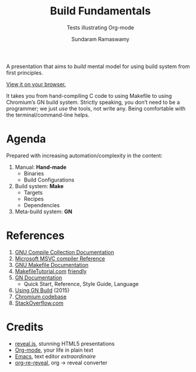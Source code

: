 #+TITLE: Build Fundamentals
#+SUBTITLE: Tests illustrating Org-mode
#+AUTHOR: Sundaram Ramaswamy
#+EMAIL: legends2k@yahoo.com

A presentation that aims to /build/ mental model for using build system from first principles.

[[https://legends2k.github.io/build-fundamentals][View it on your browser.]]

It takes you from hand-compiling C code to using Makefile to using Chromium’s GN build system.
Strictly speaking, you don’t need to be a programmer; we just /use/ the tools, not write any.
Being comfortable with the terminal/command-line helps.

* Agenda

Prepared with increasing automation/complexity in the content:

1. Manual: *Hand-made*
   - Binaries
   - Build Configurations
2. Build system: *Make*
   - Targets
   - Recipes
   - Dependencies
3. Meta-build system: *GN*

* References

1. [[https://gcc.gnu.org/onlinedocs/gcc/Option-Summary.html][GNU Compile Collection Documentation]]
2. [[https://docs.microsoft.com/en-us/cpp/build/reference/compiling-a-c-cpp-program?view=msvc-160][Microsoft MSVC compiler Reference]]
3. [[https://www.gnu.org/software/make/manual/make.html][GNU Makefile Documentation]]
4. [[Https://makefiletutorial.com/][MakefileTutorial.com]] _friendly_
5. [[https://gn.googlesource.com/gn/+/main/docs/][GN Documentation]]
   + Quick Start, Reference, Style Guide, Language
6. [[https://docs.google.com/presentation/d/15Zwb53JcncHfEwHpnG_PoIbbzQ3GQi_cpujYwbpcbZo][Using GN Build]] (2015)
7. [[https://cs.chromium.org/][Chromium codebase]]
8. [[https://www.stackoverflow.com][StackOverflow.com]]

* Credits

- [[https://legends2k.github.io/build-fundamentals][reveal.js]], stunning HTML5 presentations
- [[https://orgmode.org][Org-mode]], your life in plain text
- [[https://www.gnu.org/software/emacs/][Emacs]], text editor /extraordinaire/
- [[https://gitlab.com/oer/org-re-reveal][org-re-reveal]], org \rightarrow reveal converter

